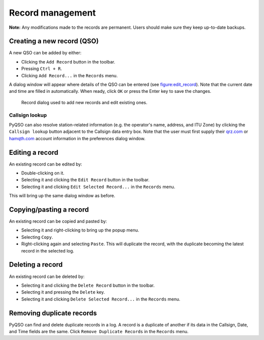 Record management
=================

**Note:** Any modifications made to the records are permanent. Users
should make sure they keep up-to-date backups.

Creating a new record (QSO)
---------------------------

A new QSO can be added by either:

-  Clicking the ``Add Record`` button in the toolbar.

-  Pressing ``Ctrl + R``.

-  Clicking ``Add Record...`` in the ``Records`` menu.

A dialog window will appear where details of the QSO can be entered (see
figure:edit_record_). Note that the current date and time
are filled in automatically. When ready, click ``OK`` or press the Enter key to save the
changes.

   .. _figure:edit_record:
   .. figure::  images/edit_record.png
      :align:   center
      
      Record dialog used to add new records and edit existing ones.
      
Callsign lookup
~~~~~~~~~~~~~~~

PyQSO can also resolve station-related information (e.g. the operator's
name, address, and ITU Zone) by clicking the ``Callsign lookup``
button adjacent to the Callsign data entry box. Note that the user must
first supply their `qrz.com <http://qrz.com/>`_ or `hamqth.com <http://hamqth.com/>`_ account information in the preferences dialog
window.

Editing a record
----------------

An existing record can be edited by:

-  Double-clicking on it.

-  Selecting it and clicking the ``Edit Record`` button in the toolbar.

-  Selecting it and clicking ``Edit Selected Record...`` in the
   ``Records`` menu.

This will bring up the same dialog window as before.

Copying/pasting a record
------------------------

An existing record can be copied and pasted by:

-  Selecting it and right-clicking to bring up the popup menu.

-  Selecting ``Copy``.

-  Right-clicking again and selecting ``Paste``. This will duplicate the record, with the duplicate becoming the latest record in the selected log.

Deleting a record
-----------------

An existing record can be deleted by:

-  Selecting it and clicking the ``Delete Record`` button in the
   toolbar.

-  Selecting it and pressing the ``Delete`` key.

-  Selecting it and clicking ``Delete Selected Record...`` in the
   ``Records`` menu.

Removing duplicate records
--------------------------

PyQSO can find and delete duplicate records in a log. A record is a
duplicate of another if its data in the Callsign, Date, and Time fields are the same. Click ``Remove Duplicate Records`` in the
``Records`` menu.
